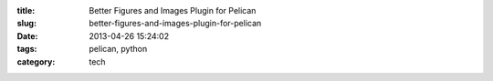 :title: Better Figures and Images Plugin for Pelican
:slug: better-figures-and-images-plugin-for-pelican
:date: 2013-04-26 15:24:02
:tags: pelican, python
:category: tech
